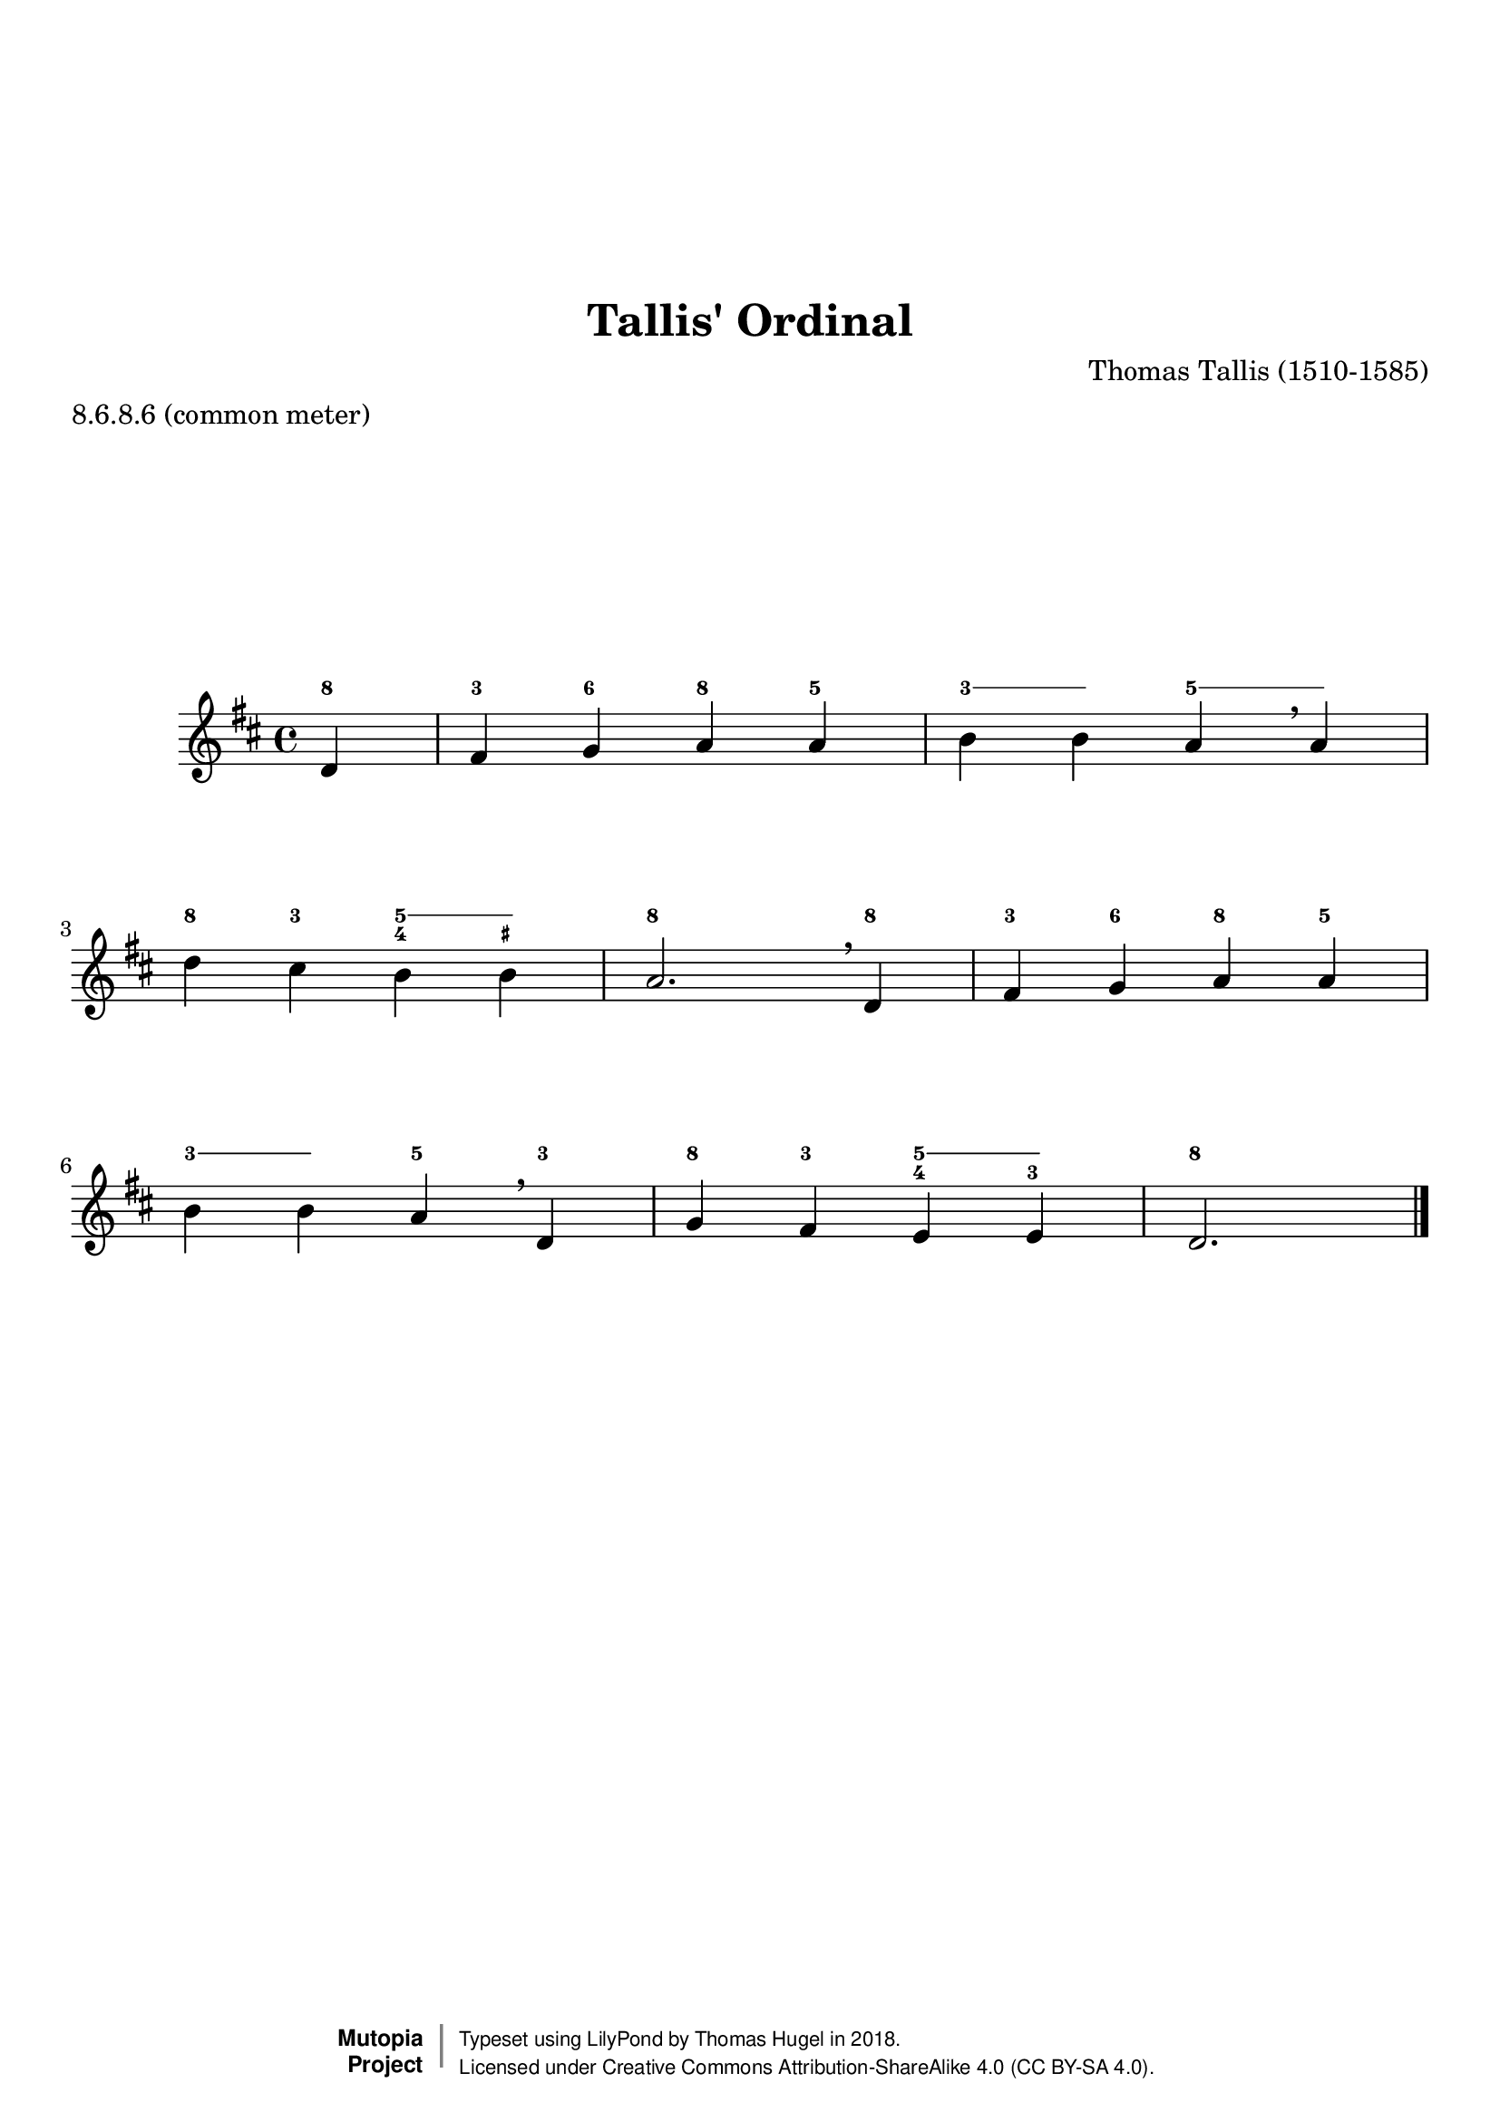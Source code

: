 \version "2.19.82"
\paper {
    markup-system-spacing =
    #'((basic-distance . 12) 
       (minimum-distance . 8)
       (padding . 1)
       (stretchability . 10)) % default 60
    system-system-spacing =
    #'((basic-distance . 12) 
       (minimum-distance . 8)
       (padding . 1)
       (stretchability . 3)) % default 60
}


\header {
    title = "Tallis' Ordinal"
    composer = "Thomas Tallis (1510-1585)"
    %opus = "Opus 0"
    %piece = "Left-aligned header"
    date = "1567"
    style = "Hymn"
    meter = "8.6.8.6 (common meter)"
    source = "https://hymnary.org/media/fetch/139505"

    mutopiatitle = "Tallis' Ordinal"
    %mutopiaopus = "Op.0"
    mutopiacomposer = "TallisT"
    %--A list of instruments can be found at http://www.mutopiaproject.org/browse.html#byInstrument
    %--Multiple instruments are separated by a comma
    mutopiainstrument = "Organ"
}

global = {
  \key d \major
  \time 4/4
}

upperStaff = \relative c' {
  \partial 4 d4 |
  fis g a a |
  b b a \breathe a |
  d cis b b |
  a2. \breathe d,4 | \octaveCheck d'
  fis g a a |
  b b a \breathe d, |
  g fis e e |
  d2. \bar "|." \barNumberCheck #8
}

figs = \figuremode {
  \bassFigureExtendersOn
  <8>4 |
  <3> <6> <8> <5> |
  <3> <3> <5> <5> |
  <8> <3> <5 4> <5 _+> |
  <8>2. <8\!>4 |
  <3> <6> <8> <5> |
  <3> <3> <5> <3> |
  <8> <3> <5 4> <5 3> |
  <8>2. \barNumberCheck #8
}

%---------------------------------------------------------------------
%--Paper-size setting must be commented out or deleted upon submission.
%--LilyPond engraves to paper size A4 by default.
%--Uncomment the setting below to validate your typesetting
%--in "letter" sizing.
%--Mutopia publishes both A4 and letter-sized versions.
%---------------------------------------------------------------------
% #(set-default-paper-size "letter")

%--Default staff size is 20
#(set-global-staff-size 20)

\paper {
    top-margin = 8\mm                              %-minimum: 8 mm
    top-markup-spacing.basic-distance = #6         %-dist. from bottom of top margin to the first markup/title
    top-system-spacing.basic-distance = #12        %-dist. from top margin to system in pages with no titles
    last-bottom-spacing.padding = #2               %-min #1.5 -pads music from copyright block 
    ragged-bottom = ##f
    ragged-last-bottom = ##f
}



%-------Typeset music and generate midi


\score {
    <<
        \new FiguredBass { \figs }
        \new Staff { \clef treble \global \upperStaff }
    >>
    \layout{}
    \midi  { \tempo 4 = 42 }
}

%---------------------------------------------------------------------
%--Refer to http://www.mutopiaproject.org/contribute.html
%--for usage and possible values for header variables.
%---------------------------------------------------------------------
\header {
    maintainer = "Thomas Hugel"
    maintainerEmail = "thomas.hugel -a|t- yandex.com"
    maintainerWeb = "https://thomas-hugel.gitlab.io/"
    license = "Creative Commons Attribution-ShareAlike 4.0"
    year = "2018"

    % Footer, tagline, and copyright blocks are included here for reference
    % and spacing purposes only.  There's no need to change these.
    % These blocks will be overridden by Mutopia during the publishing process.
    % footer = "Mutopia-2018"
    copyright = \markup {
      \override #'(baseline-skip . 0 )
      \right-column {
        \sans \bold \with-url #"http://www.MutopiaProject.org" {
          \abs-fontsize #9 "Mutopia " \concat {
            \abs-fontsize #12 \with-color #white \char ##x01C0 \abs-fontsize #9 "Project "
          }
        }
      } \override #'(baseline-skip . 0 ) \center-column {
        \abs-fontsize #11.9 \with-color #grey \bold { 
          \char ##x01C0 \char ##x01C0
        } 
      } \override #'(baseline-skip . 0 ) \column { 
        \abs-fontsize #8 \sans \concat {
          " Typeset using " \with-url #"http://www.lilypond.org" "LilyPond" " by " \maintainer " in " \year "."
        } \concat {
          \concat {
            \abs-fontsize #8 \sans{
              " Licensed under " \license " (CC BY-SA 4.0)."
            }
          } \abs-fontsize #13 \with-color #white \char ##x01C0
        }
      }
    }
    tagline = ##f
}

